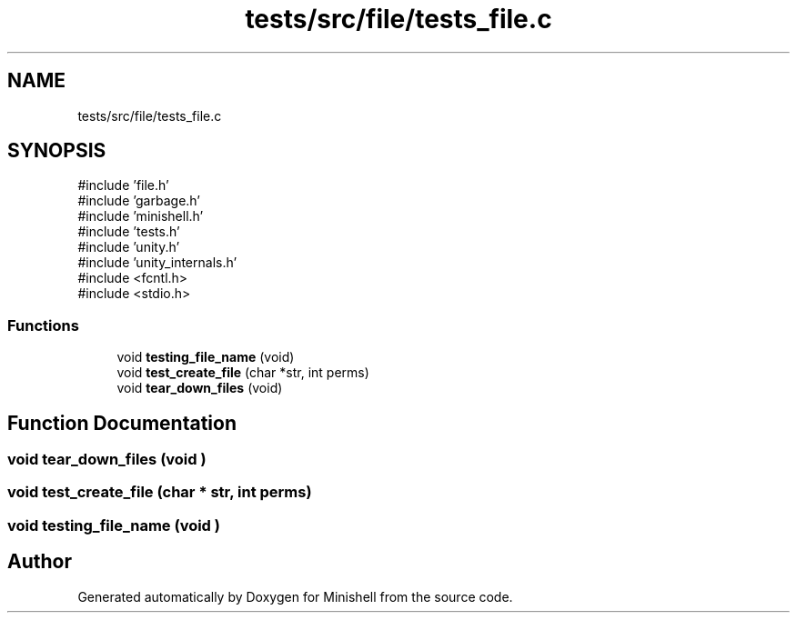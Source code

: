 .TH "tests/src/file/tests_file.c" 3 "Minishell" \" -*- nroff -*-
.ad l
.nh
.SH NAME
tests/src/file/tests_file.c
.SH SYNOPSIS
.br
.PP
\fR#include 'file\&.h'\fP
.br
\fR#include 'garbage\&.h'\fP
.br
\fR#include 'minishell\&.h'\fP
.br
\fR#include 'tests\&.h'\fP
.br
\fR#include 'unity\&.h'\fP
.br
\fR#include 'unity_internals\&.h'\fP
.br
\fR#include <fcntl\&.h>\fP
.br
\fR#include <stdio\&.h>\fP
.br

.SS "Functions"

.in +1c
.ti -1c
.RI "void \fBtesting_file_name\fP (void)"
.br
.ti -1c
.RI "void \fBtest_create_file\fP (char *str, int perms)"
.br
.ti -1c
.RI "void \fBtear_down_files\fP (void)"
.br
.in -1c
.SH "Function Documentation"
.PP 
.SS "void tear_down_files (void )"

.SS "void test_create_file (char * str, int perms)"

.SS "void testing_file_name (void )"

.SH "Author"
.PP 
Generated automatically by Doxygen for Minishell from the source code\&.
